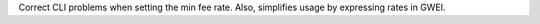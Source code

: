 Correct CLI problems when setting the min fee rate. Also, simplifies usage by expressing rates in GWEI.
